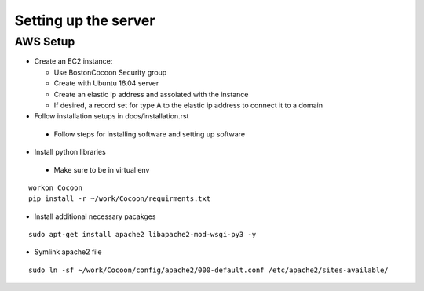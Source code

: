 =======================
Setting up the server
=======================

AWS Setup
----------

* Create an EC2 instance:

  * Use BostonCocoon Security group
  * Create with Ubuntu 16.04 server
  * Create an elastic ip address and assoiated with the instance
  * If desired, a record set for type A to the elastic ip address to connect it to a domain
  
* Follow installation setups in docs/installation.rst

 * Follow steps for installing software and setting up software
 
* Install python libraries

 * Make sure to be in virtual env
 
::
 
  workon Cocoon
  pip install -r ~/work/Cocoon/requirments.txt
 
* Install additional necessary pacakges

::
 
 sudo apt-get install apache2 libapache2-mod-wsgi-py3 -y
  
* Symlink apache2 file

::
 
 sudo ln -sf ~/work/Cocoon/config/apache2/000-default.conf /etc/apache2/sites-available/
 
 
